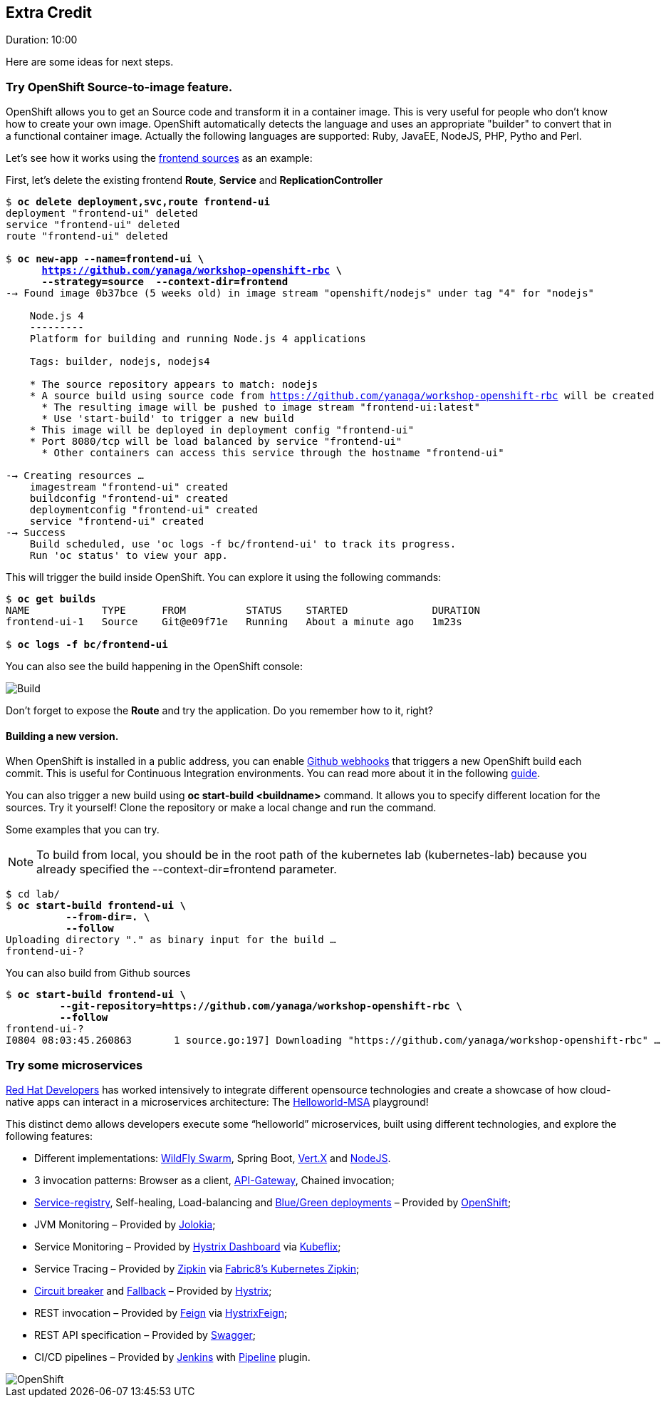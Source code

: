 // JBoss, Home of Professional Open Source
// Copyright 2016, Red Hat, Inc. and/or its affiliates, and individual
// contributors by the @authors tag. See the copyright.txt in the
// distribution for a full listing of individual contributors.
//
// Licensed under the Apache License, Version 2.0 (the "License");
// you may not use this file except in compliance with the License.
// You may obtain a copy of the License at
// http://www.apache.org/licenses/LICENSE-2.0
// Unless required by applicable law or agreed to in writing, software
// distributed under the License is distributed on an "AS IS" BASIS,
// WITHOUT WARRANTIES OR CONDITIONS OF ANY KIND, either express or implied.
// See the License for the specific language governing permissions and
// limitations under the License.


## Extra Credit
Duration: 10:00

Here are some ideas for next steps.

### Try OpenShift Source-to-image feature.

OpenShift allows you to get an Source code and transform it in a container image. This is very useful for people who don't know how to create your own image. OpenShift automatically detects the language and uses an appropriate "builder" to convert that in a functional container image. Actually the following languages are supported: Ruby, JavaEE, NodeJS, PHP, Pytho and Perl.

Let's see how it works using the link:https://github.com/yanaga/workshop-openshift-rbc/tree/master/frontend[frontend sources] as an example:

First, let's delete the existing frontend *Route*, *Service* and *ReplicationController*

[source, bash, subs="normal,attributes"]
----
$ *oc delete deployment,svc,route frontend-ui*
deployment "frontend-ui" deleted
service "frontend-ui" deleted
route "frontend-ui" deleted

$ *oc new-app --name=frontend-ui \
      https://github.com/yanaga/workshop-openshift-rbc \
      --strategy=source  --context-dir=frontend*
--> Found image 0b37bce (5 weeks old) in image stream "openshift/nodejs" under tag "4" for "nodejs"

    Node.js 4
    ---------
    Platform for building and running Node.js 4 applications

    Tags: builder, nodejs, nodejs4

    * The source repository appears to match: nodejs
    * A source build using source code from https://github.com/yanaga/workshop-openshift-rbc will be created
      * The resulting image will be pushed to image stream "frontend-ui:latest"
      * Use 'start-build' to trigger a new build
    * This image will be deployed in deployment config "frontend-ui"
    * Port 8080/tcp will be load balanced by service "frontend-ui"
      * Other containers can access this service through the hostname "frontend-ui"

--> Creating resources ...
    imagestream "frontend-ui" created
    buildconfig "frontend-ui" created
    deploymentconfig "frontend-ui" created
    service "frontend-ui" created
--> Success
    Build scheduled, use 'oc logs -f bc/frontend-ui' to track its progress.
    Run 'oc status' to view your app.
----

This will trigger the build inside OpenShift. You can explore it using the following commands:

[source, bash, subs="normal,attributes"]
----
$ *oc get builds*
NAME            TYPE      FROM          STATUS    STARTED              DURATION
frontend-ui-1   Source    Git@e09f71e   Running   About a minute ago   1m23s

$ *oc logs -f bc/frontend-ui*
----

You can also see the build happening in the OpenShift console:

image::images/build.png[Build,float="center",align="center"]

Don't forget to expose the *Route* and try the application. Do you remember how to it, right?

#### Building a new version.

When OpenShift is installed in a public address, you can enable link:https://developer.github.com/webhooks/[Github webhooks] that triggers a new OpenShift build each commit. This is useful for Continuous Integration environments. You can read more about it in the following link:https://docs.openshift.com/enterprise/3.2/dev_guide/builds.html#webhook-triggers[guide].

You can also trigger a new build using *oc start-build <buildname>* command. It allows you to specify different location for the sources. Try it yourself! Clone the repository or make a local change and run the command.

Some examples that you can try.

NOTE: To build from local, you should be in the root path of the kubernetes lab (kubernetes-lab) because you already specified the --context-dir=frontend parameter.

[source, bash, subs="normal,attributes"]
----
$ cd lab/
$ *oc start-build frontend-ui \
          --from-dir=. \
          --follow*
Uploading directory "." as binary input for the build ...
frontend-ui-?
----

You can also build from Github sources

[source, bash, subs="normal,attributes"]
----
$ *oc start-build frontend-ui \
         --git-repository=https://github.com/yanaga/workshop-openshift-rbc \
         --follow*
frontend-ui-?
I0804 08:03:45.260863       1 source.go:197] Downloading "https://github.com/yanaga/workshop-openshift-rbc" ...
----

### Try some microservices

link:https://developers.redhat.com/[Red Hat Developers] has worked intensively to integrate different opensource technologies and create a showcase of how cloud-native apps can interact in a microservices architecture: The link:https://github.com/redhat-helloworld-msa/helloworld-msa[Helloworld-MSA] playground!

This distinct demo allows developers execute some “helloworld” microservices, built using different technologies, and explore the following features:

- Different implementations: link:http://wildfly-swarm.io/[WildFly Swarm], Spring Boot, link:http://vertx.io/[Vert.X] and link:https://nodejs.org/en/[NodeJS].
- 3 invocation patterns: Browser as a client, link:http://microservices.io/patterns/apigateway.html[API-Gateway], Chained invocation;
- link:http://microservices.io/patterns/service-registry.html[Service-registry], Self-healing, Load-balancing  and link:http://blog.christianposta.com/deploy/blue-green-deployments-a-b-testing-and-canary-releases/[Blue/Green deployments] – Provided by link:https://www.openshift.com/[OpenShift];
- JVM Monitoring – Provided by link:https://jolokia.org/[Jolokia];
- Service Monitoring – Provided by link:https://github.com/Netflix/Hystrix/tree/master/hystrix-dashboard[Hystrix Dashboard] via link:https://github.com/fabric8io/kubeflix[Kubeflix];
- Service Tracing – Provided by link:http://zipkin.io/[Zipkin] via link:https://github.com/fabric8io/kubernetes-zipkin[Fabric8’s Kubernetes Zipkin];
- link:https://github.com/Netflix/Hystrix/wiki/Configuration#CommandCircuitBreaker[Circuit breaker] and link:https://github.com/Netflix/Hystrix/wiki/How-To-Use#Fallback[Fallback] – Provided by link:https://github.com/Netflix/Hystrix[Hystrix];
- REST invocation – Provided by link:https://github.com/OpenFeign/feign[Feign] via link:https://github.com/OpenFeign/feign/tree/master/hystrix[HystrixFeign];
- REST API specification – Provided by link:http://swagger.io/[Swagger];
- CI/CD pipelines – Provided by link:https://jenkins.io/[Jenkins] with link:https://wiki.jenkins-ci.org/display/JENKINS/Pipeline+Plugin[Pipeline] plugin.

image::images/helloworldmsa.png[OpenShift,float="center",align="center"]
